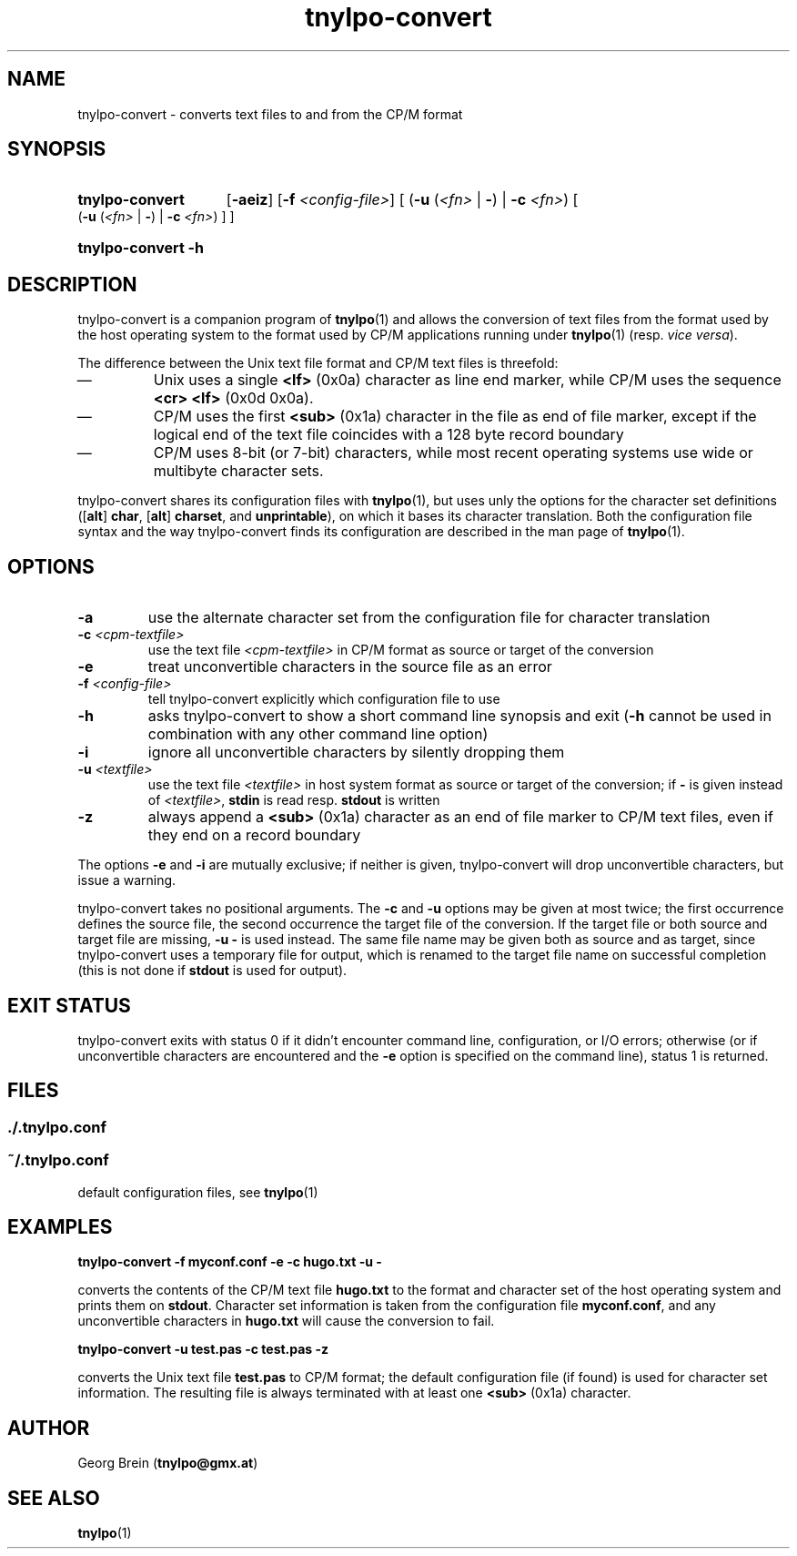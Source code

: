 .\"
.\" Copyright (c) 2019 Georg Brein. All rights reserved.
.\"
.\" Redistribution and use in source and binary forms, with or without
.\" modification, are permitted provided that the following conditions are met:
.\"
.\" 1. Redistributions of source code must retain the above copyright notice,
.\"    this list of conditions and the following disclaimer.
.\"
.\" 2. Redistributions in binary form must reproduce the above copyright
.\"    notice, this list of conditions and the following disclaimer in the
.\"    documentation and/or other materials provided with the distribution.
.\"
.\" 3. Neither the name of the copyright holder nor the names of its
.\"    contributors may be used to endorse or promote products derived from
.\"    this software without specific prior written permission.
.\"
.\" THIS SOFTWARE IS PROVIDED BY THE COPYRIGHT HOLDERS AND CONTRIBUTORS "AS IS"
.\" AND ANY EXPRESS OR IMPLIED WARRANTIES, INCLUDING, BUT NOT LIMITED TO, THE
.\" IMPLIED WARRANTIES OF MERCHANTABILITY AND FITNESS FOR A PARTICULAR PURPOSE
.\" ARE DISCLAIMED. IN NO EVENT SHALL THE COPYRIGHT HOLDER OR CONTRIBUTORS BE
.\" LIABLE FOR ANY DIRECT, INDIRECT, INCIDENTAL, SPECIAL, EXEMPLARY, OR
.\" CONSEQUENTIAL DAMAGES (INCLUDING, BUT NOT LIMITED TO, PROCUREMENT OF
.\" SUBSTITUTE GOODS OR SERVICES; LOSS OF USE, DATA, OR PROFITS; OR BUSINESS
.\" INTERRUPTION) HOWEVER CAUSED AND ON ANY THEORY OF LIABILITY, WHETHER IN
.\" CONTRACT, STRICT LIABILITY, OR TORT (INCLUDING NEGLIGENCE OR OTHERWISE)
.\" ARISING IN ANY WAY OUT OF THE USE OF THIS SOFTWARE, EVEN IF ADVISED OF THE
.\" POSSIBILITY OF SUCH DAMAGE.
.\"
.TH tnylpo-convert 1 2019-01-13
.SH NAME
tnylpo-convert \- converts text files to and from the CP/M format
.SH SYNOPSIS
.HP
.B tnylpo-convert 
.RB [ -aeiz ]
.RB [ -f
.IR <config-file> ]
[
.RB ( -u
.RI ( <fn>
|
.BR - )
|
.B -c
.IR <fn> )
[
.RB ( -u
.RI ( <fn>
|
.BR - )
|
.B -c
.IR <fn> )
] ]
.HP
.B tnylpo-convert -h
.SH DESCRIPTION
tnylpo-convert is a companion program of
.BR tnylpo (1)
and allows the conversion of text files from the format used by the
host operating system to the format used by CP/M applications running
under
.BR tnylpo (1)
(resp.
.IR "vice versa" ).
.PP
The difference between the Unix text file format and CP/M text files is
threefold:
.IP \(em
Unix uses a single
.B <lf>
(0x0a) character as line end marker, while CP/M uses the sequence
.B <cr> <lf>
(0x0d 0x0a).
.IP \(em
CP/M uses the first
.B <sub>
(0x1a) character in the file as end of file marker, except if the logical end
of the text file coincides with a 128 byte record boundary
.IP \(em
CP/M uses 8-bit (or 7-bit) characters, while most recent
operating systems use wide or multibyte character sets.
.PP
tnylpo-convert shares its configuration files with
.BR tnylpo (1),
but uses unly the options for the character set definitions
.RB ([ alt ]
.BR char ,
.RB [ alt ]
.BR charset ,
and
.BR unprintable ),
on which it bases its character translation. Both the configuration file
syntax and the way tnylpo-convert finds its configuration are described
in the man page of
.BR tnylpo (1).
.SH OPTIONS
.TP
.B -a
use the alternate character set from the configuration file
for character translation
.TP
.BI -c " <cpm-textfile>"
use the text file
.I <cpm-textfile>
in CP/M format as source or target of the conversion
.TP
.B -e
treat unconvertible characters in the source file as an error
.TP
.BI -f " <config-file>"
tell tnylpo-convert explicitly which configuration file to use
.TP
.B -h
asks tnylpo-convert to show a short command line synopsis and exit
.RB ( -h
cannot be used in combination with any other command line option)
.TP
.B -i
ignore all unconvertible characters by silently dropping them
.TP
.BI -u " <textfile>"
use the text file
.I <textfile>
in host system format as source or target of the conversion; if
.B -
is given instead of
.IR <textfile> ,
.B stdin
is read resp.
.B stdout
is written
.TP
.B -z
always append a
.B <sub>
(0x1a) character as an end of file marker to CP/M text files, even if
they end on a record boundary
.PP
The options
.B -e
and
.B -i
are mutually exclusive; if neither is given, tnylpo-convert will drop
unconvertible characters, but issue a warning.
.PP
tnylpo-convert takes no positional arguments. The
.B -c
and 
.B -u
options may be given at most twice; the first occurrence defines the
source file, the second occurrence the target file of the conversion.
If the target file or both source and target file are missing,
.B -u -
is used instead. The same file name may be given both as source and
as target, since tnylpo-convert uses a temporary file for output, which
is renamed to the target file name on successful completion (this is not
done if
.B stdout
is used for output).
.SH EXIT STATUS
tnylpo-convert exits with status 0 if it didn't encounter
command line, configuration, or I/O errors; otherwise (or if
unconvertible characters are encountered and the
.B -e
option is specified on the command line), status 1 is returned.
.SH FILES
.SS ./.tnylpo.conf
.SS ~/.tnylpo.conf
default configuration files, see
.BR tnylpo (1)
.SH EXAMPLES
.B tnylpo-convert -f myconf.conf -e -c hugo.txt -u -
.PP
converts the contents of the CP/M text file
.B hugo.txt
to the format and character set of the host operating system and
prints them on
.BR stdout .
Character set information is taken from the configuration file
.BR myconf.conf ,
and any unconvertible characters in
.B hugo.txt
will cause the conversion to fail.
.PP
.B tnylpo-convert -u test.pas -c test.pas -z
.PP
converts the Unix text file
.B test.pas
to CP/M format; the default configuration file (if found) is
used for character set information. The resulting file is always
terminated with at least one
.B <sub>
(0x1a) character.
.SH AUTHOR
Georg Brein
.RB ( tnylpo@gmx.at )
.SH SEE ALSO
.BR tnylpo (1)
